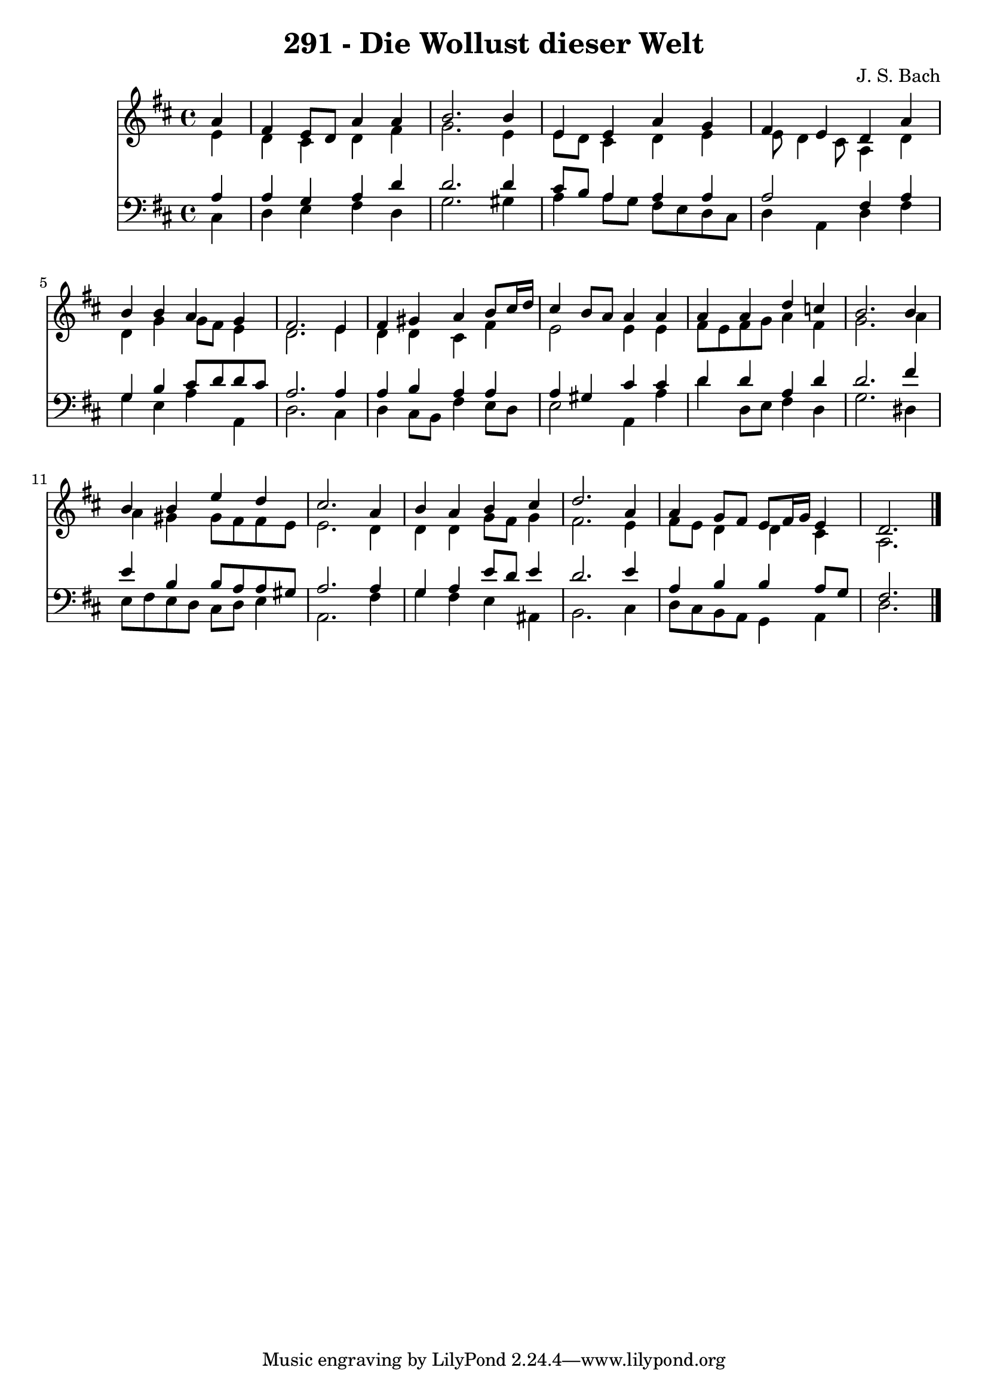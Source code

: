 
\version "2.10.33"

\header {
  title = "291 - Die Wollust dieser Welt"
  composer = "J. S. Bach"
}

global =  {
  \time 4/4 
  \key d \major
}

soprano = \relative c {
  \partial 4 a''4 
  fis e8 d a'4 a 
  b2. b4 
  e, e a g 
  fis e d a' 
  b b a g 
  fis2. e4 
  fis gis a b8 cis16 d 
  cis4 b8 a a4 a 
  a a d c 
  b2. b4 
  b b e d 
  cis2. a4 
  b a b cis 
  d2. a4 
  a g8 fis e fis16 g e4 
  d2. 
}


alto = \relative c {
  \partial 4 e'4 
  d cis d fis 
  g2. e4 
  e8 d cis4 d e 
  e8 d4 cis8 a4 d 
  d g g8 fis e4 
  d2. e4 
  d d cis fis 
  e2 e4 e 
  fis8 e fis g a4 fis 
  g2. a4 
  a gis gis8 fis fis e 
  e2. d4 
  d d g8 fis g4 
  fis2. e4 
  fis8 e d4 d cis 
  a2. 
}


tenor = \relative c {
  \partial 4 a'4 
  a g a d 
  d2. d4 
  cis8 b a4 a a 
  a2 fis4 a 
  g b cis8 d d cis 
  a2. a4 
  a b a a 
  a gis cis cis 
  d d a d 
  d2. fis4 
  e b b8 a a gis 
  a2. a4 
  g a e'8 d e4 
  d2. e4 
  a, b b a8 g 
  fis2. 
}


baixo = \relative c {
  \partial 4 cis4 
  d e fis d 
  g2. gis4 
  a a8 g fis e d cis 
  d4 a d fis 
  g e a a, 
  d2. cis4 
  d cis8 b fis'4 e8 d 
  e2 a,4 a' 
  d d,8 e fis4 d 
  g2. dis4 
  e8 fis e d cis d e4 
  a,2. fis'4 
  g fis e ais, 
  b2. cis4 
  d8 cis b a g4 a 
  d2. 
}


\score {
  <<
    \new Staff {
      <<
        \global
        \new Voice = "1" { \voiceOne \soprano }
        \new Voice = "2" { \voiceTwo \alto }
      >>
    }
    \new Staff {
      <<
        \global
        \clef "bass"
        \new Voice = "1" {\voiceOne \tenor }
        \new Voice = "2" { \voiceTwo \baixo \bar "|."}
      >>
    }
  >>
}